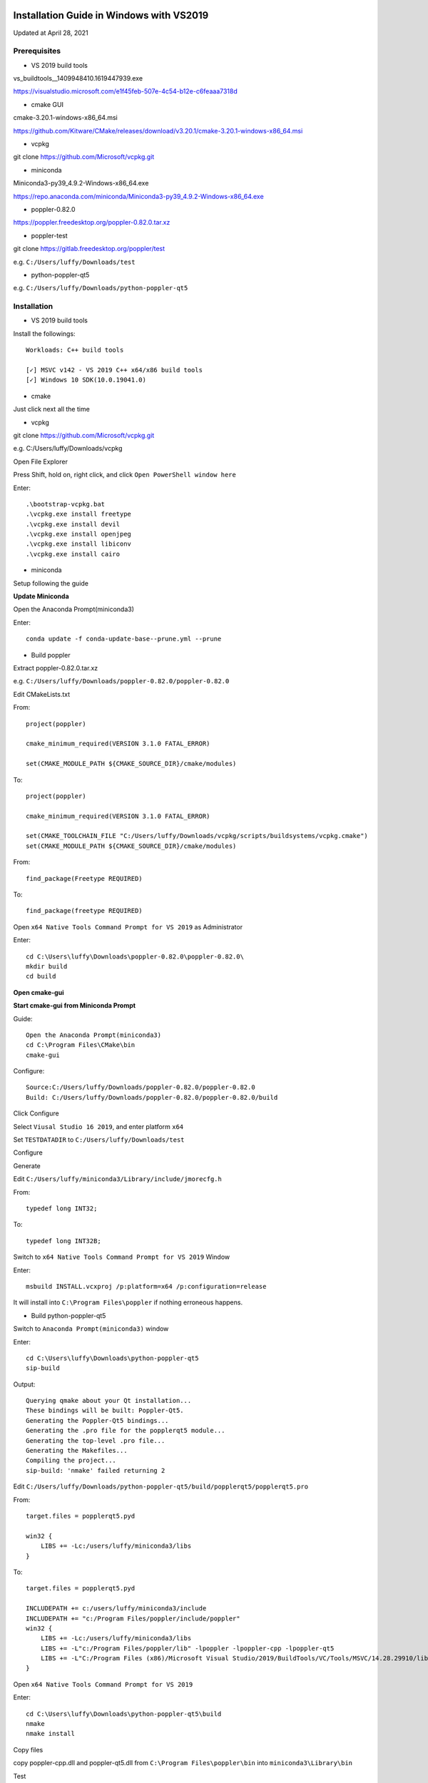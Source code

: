 =========================================
Installation Guide in Windows with VS2019
=========================================
Updated at April 28, 2021

Prerequisites
-------------

- VS 2019 build tools

vs_buildtools__1409948410.1619447939.exe

https://visualstudio.microsoft.com/e1f45feb-507e-4c54-b12e-c6feaaa7318d

- cmake GUI 

cmake-3.20.1-windows-x86_64.msi

https://github.com/Kitware/CMake/releases/download/v3.20.1/cmake-3.20.1-windows-x86_64.msi

- vcpkg

git clone https://github.com/Microsoft/vcpkg.git

- miniconda

Miniconda3-py39_4.9.2-Windows-x86_64.exe

https://repo.anaconda.com/miniconda/Miniconda3-py39_4.9.2-Windows-x86_64.exe

- poppler-0.82.0

https://poppler.freedesktop.org/poppler-0.82.0.tar.xz

- poppler-test

git clone https://gitlab.freedesktop.org/poppler/test

e.g. ``C:/Users/luffy/Downloads/test``

- python-poppler-qt5

e.g. ``C:/Users/luffy/Downloads/python-poppler-qt5``

Installation
------------

- VS 2019 build tools

Install the followings::
    
    Workloads: C++ build tools
    
    [✓] MSVC v142 - VS 2019 C++ x64/x86 build tools
    [✓] Windows 10 SDK(10.0.19041.0)

- cmake

Just click next all the time

- vcpkg

git clone https://github.com/Microsoft/vcpkg.git

e.g. C:/Users/luffy/Downloads/vcpkg

Open File Explorer

Press Shift, hold on, right click, and click ``Open PowerShell window here``

Enter::

     .\bootstrap-vcpkg.bat
     .\vcpkg.exe install freetype
     .\vcpkg.exe install devil
     .\vcpkg.exe install openjpeg
     .\vcpkg.exe install libiconv
     .\vcpkg.exe install cairo
     
- miniconda

Setup following the guide

**Update Miniconda**

Open the Anaconda Prompt(miniconda3)

Enter::

    conda update -f conda-update-base--prune.yml --prune
    
- Build poppler

Extract poppler-0.82.0.tar.xz

e.g. ``C:/Users/luffy/Downloads/poppler-0.82.0/poppler-0.82.0``

Edit CMakeLists.txt

From::

    project(poppler)

    cmake_minimum_required(VERSION 3.1.0 FATAL_ERROR)

    set(CMAKE_MODULE_PATH ${CMAKE_SOURCE_DIR}/cmake/modules)


To::

    project(poppler)

    cmake_minimum_required(VERSION 3.1.0 FATAL_ERROR)

    set(CMAKE_TOOLCHAIN_FILE "C:/Users/luffy/Downloads/vcpkg/scripts/buildsystems/vcpkg.cmake")
    set(CMAKE_MODULE_PATH ${CMAKE_SOURCE_DIR}/cmake/modules)
   
From::

    find_package(Freetype REQUIRED)
    
To::

    find_package(freetype REQUIRED)


Open ``x64 Native Tools Command Prompt for VS 2019`` as Administrator

Enter::

    cd C:\Users\luffy\Downloads\poppler-0.82.0\poppler-0.82.0\
    mkdir build
    cd build

**Open cmake-gui**

**Start cmake-gui from Miniconda Prompt**

Guide::

    Open the Anaconda Prompt(miniconda3)
    cd C:\Program Files\CMake\bin
    cmake-gui

Configure::

    Source:C:/Users/luffy/Downloads/poppler-0.82.0/poppler-0.82.0
    Build: C:/Users/luffy/Downloads/poppler-0.82.0/poppler-0.82.0/build

Click Configure

Select ``Viusal Studio 16 2019``, and enter platform ``x64``

Set ``TESTDATADIR`` to ``C:/Users/luffy/Downloads/test``

Configure

Generate

Edit ``C:/Users/luffy/miniconda3/Library/include/jmorecfg.h``

From::

    typedef long INT32;
To::

    typedef long INT32B;

Switch to ``x64 Native Tools Command Prompt for VS 2019`` Window

Enter::

    msbuild INSTALL.vcxproj /p:platform=x64 /p:configuration=release
    
It will install into ``C:\Program Files\poppler`` if nothing erroneous happens.

- Build python-poppler-qt5

Switch to ``Anaconda Prompt(miniconda3)`` window

Enter::
    
    cd C:\Users\luffy\Downloads\python-poppler-qt5
    sip-build
    
Output::

    Querying qmake about your Qt installation...
    These bindings will be built: Poppler-Qt5.
    Generating the Poppler-Qt5 bindings...
    Generating the .pro file for the popplerqt5 module...
    Generating the top-level .pro file...
    Generating the Makefiles...
    Compiling the project...
    sip-build: 'nmake' failed returning 2
    
    
Edit ``C:/Users/luffy/Downloads/python-poppler-qt5/build/popplerqt5/popplerqt5.pro``

From::
    
    target.files = popplerqt5.pyd
    
    win32 {
        LIBS += -Lc:/users/luffy/miniconda3/libs
    }
    

To::

    target.files = popplerqt5.pyd

    INCLUDEPATH += c:/users/luffy/miniconda3/include
    INCLUDEPATH += "c:/Program Files/poppler/include/poppler"
    win32 {
        LIBS += -Lc:/users/luffy/miniconda3/libs
        LIBS += -L"c:/Program Files/poppler/lib" -lpoppler -lpoppler-cpp -lpoppler-qt5
        LIBS += -L"C:/Program Files (x86)/Microsoft Visual Studio/2019/BuildTools/VC/Tools/MSVC/14.28.29910/lib/x64"
    }
    
Open ``x64 Native Tools Command Prompt for VS 2019``

Enter::

    cd C:\Users\luffy\Downloads\python-poppler-qt5\build
    nmake
    nmake install
    
Copy files

copy poppler-cpp.dll and poppler-qt5.dll from ``C:\Program Files\poppler\bin`` into ``miniconda3\Library\bin``

Test

Switch to ``Anaconda Prompt(miniconda3)`` window

Enter::
    
    python
    import popplerqt5
    
    
It indicates success if no error raised.

==================
python-poppler-qt5
==================

A Python binding for libpoppler-qt5 that aims for completeness and for being
actively maintained.

Created and currently maintained by Wilbert Berendsen <wbsoft@xs4all.nl>.

Homepage: https://pypi.python.org/pypi/python-poppler-qt5/


Usage::

    import popplerqt5
    d = popplerqt5.Poppler.Document.load('file.pdf')


Documentation
-------------

The Python API closely follows the Poppler Qt5 C++ interface library API,
documented at https://poppler.freedesktop.org/api/qt5/ .

Note: Releases of PyQt5 < 5.4 currently do not support the QtXml module,
all methods that use the QDomDocument, QDomElement and QDomNode types are
disabled. This concerns the ``Document::toc()`` method and some constructors
and the ``store()`` methods in the ``Annotation`` subclasses. So, using
PyQt5 >= 5.4 is recommended.

Wherever the C++ API requires ``QList``, ``QSet`` or ``QLinkedList``, any
Python sequence can be used. 
API calls that return ``QList``, ``QSet`` or ``QLinkedList`` all return Python
lists.

There are a few other differences:

``Poppler::Document::getPdfVersion(int *major, int *minor)`` can simply be
called as ``d.getPdfVersion()``, (where ``d`` is a ``Poppler::Document``
instance); it will return a tuple of two integers (major, minor).

``Poppler::Document`` has ``__len__`` and ``__getitem__`` methods, corresponding
to ``numPages()`` and ``page(int num)``.

``Poppler::FontIterator`` (returned by ``Poppler::Document::newFontIterator``)
is also a Python iterable (e.g. has ``__iter__()`` and ``__next__()`` methods).
So although you can use::

    it = document.newFontIterator()
    while it.hasNext():
        fonts = it.next()  # list of FontInfo objects
        ...

you can also use the more Pythonic::

    for fonts in document.newFontIterator():
        ...

In addition to the Poppler namespace, there are two toplevel module
functions:

    ``popplerqt5.version()``
        returns the version of the ``python-poppler-qt5`` package as a
        tuple of ints, e.g. ``(0, 18, 2)``.
    
    ``popplerqt5.poppler_version()``
        returns the version of the linked Poppler-Qt5 library as a
        tuple of ints, e.g. ``(0, 24, 5)``.
        
        This is determined at build time. If at build time the Poppler-Qt5
        version could not be determined and was not specified, an empty
        tuple might be returned.

